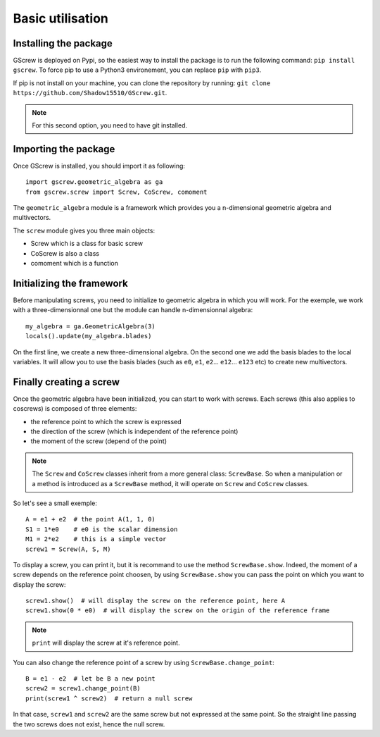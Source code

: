 Basic utilisation
=================

Installing the package
----------------------
GScrew is deployed on Pypi, so the easiest way to install the package is to run the following command: ``pip install gscrew``. To force pip to use a Python3 environement, you can replace ``pip`` with ``pip3``.

If pip is not install on your machine, you can clone the repository by running: ``git clone https://github.com/Shadow15510/GScrew.git``.

.. note:: For this second option, you need to have git installed.

Importing the package
---------------------
Once GScrew is installed, you should import it as following::
	
	import gscrew.geometric_algebra as ga
	from gscrew.screw import Screw, CoScrew, comoment

The ``geometric_algebra`` module is a framework which provides you a n-dimensional geometric algebra and multivectors.

The ``screw`` module gives you three main objects:

* Screw which is a class for basic screw

* CoScrew is also a class

* comoment which is a function

Initializing the framework
--------------------------
Before manipulating screws, you need to initialize to geometric algebra in which you will work. For the exemple, we work with a three-dimensionnal one but the module can handle n-dimensionnal algebra::

	my_algebra = ga.GeometricAlgebra(3)
	locals().update(my_algebra.blades)

On the first line, we create a new three-dimensional algebra. On the second one we add the basis blades to the local variables. It will allow you to use the basis blades (such as ``e0``, ``e1``, ``e2``… ``e12``… ``e123`` etc) to create new multivectors.

Finally creating a screw
------------------------
Once the geometric algebra have been initialized, you can start to work with screws. Each screws (this also applies to coscrews) is composed of three elements:

* the reference point to which the screw is expressed

* the direction of the screw (which is independent of the reference point)

* the moment of the screw (depend of the point)

.. note:: The ``Screw`` and ``CoScrew`` classes inherit from a more general class: ``ScrewBase``. So when a manipulation or a method is introduced as a ``ScrewBase`` method, it will operate on ``Screw`` and ``CoScrew`` classes.

So let's see a small exemple::

	A = e1 + e2  # the point A(1, 1, 0)
	S1 = 1*e0    # e0 is the scalar dimension
	M1 = 2*e2    # this is a simple vector
	screw1 = Screw(A, S, M)

To display a screw, you can print it, but it is recommand to use the method ``ScrewBase.show``. Indeed, the moment of a screw depends on the reference point choosen, by using ``ScrewBase.show`` you can pass the point on which you want to display the screw::

	screw1.show()  # will display the screw on the reference point, here A
	screw1.show(0 * e0)  # will display the screw on the origin of the reference frame

.. note::
	``print`` will display the screw at it's reference point.

You can also change the reference point of a screw by using ``ScrewBase.change_point``::
	
	B = e1 - e2  # let be B a new point
	screw2 = screw1.change_point(B)
	print(screw1 ^ screw2)  # return a null screw

In that case, ``screw1`` and ``screw2`` are the same screw but not expressed at the same point. So the straight line passing the two screws does not exist, hence the null screw.
